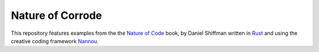 =================
Nature of Corrode
=================

This repository features examples from the the `Nature of Code`_ book, by Daniel
Shiffman written in Rust_ and using the creative coding framework Nannou_.


.. _Nature of Code: https://natureofcode.com/
.. _Nannou: https://github.com/nannou-org/nannou
.. _Rust: https://github.com/rust-lang/rust

